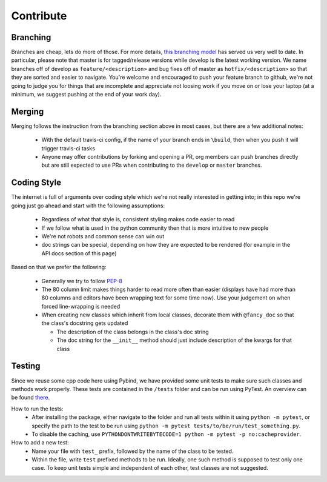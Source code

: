 Contribute
##########


Branching
=========

Branches are cheap, lets do more of those.
For more details, `this branching model <nvie.com/posts/a-successful-git-branching-model>`_ has served us very well to date.
In particular, please note that master is for tagged/release versions while develop is the latest working version.
We name branches off of develop as ``feature/<description>`` and bug fixes off of master as ``hotfix/<description>`` so that they are sorted and easier to navigate.
You're welcome and encouraged to push your feature branch to github, we're not going to judge you for things that are incomplete and appreciate not loosing work if you move on or lose your laptop (at a minimum, we suggest pushing at the end of your work day).

Merging
=======

Merging follows the instruction from the branching section above in most cases, but there are a few additional notes:

  - With the default travis-ci config, if the name of your branch ends in ``\build``, then when you push it will trigger travis-ci tasks
  - Anyone may offer contributions by forking and opening a PR, org members can push branches directly but are still expected to use PRs when contributing to the ``develop`` or ``master`` branches.

Coding Style
============

The internet is full of arguments over coding style which we're not really interested in getting into; in this repo we're going just go ahead and start with the following assumptions:

  - Regardless of what that style is, consistent styling makes code easier to read
  - If we follow what is used in the python community then that is more intuitive to new people
  - We're not robots and common sense can win out
  - doc strings can be special, depending on how they are expected to be rendered (for example in the API docs section of this page)

Based on that we prefer the following:

  - Generally we try to follow `PEP-8 <https://www.python.org/dev/peps/pep-0008/>`_
  - The 80 column limit makes things harder to read more often than easier (displays have had more than 80 columns and editors have been wrapping text for some time now). Use your judgement on when forced line-wrapping is needed
  - When creating new classes which inherit from local classes, decorate them with ``@fancy_doc`` so that the class's docstring gets updated

    - The description of the class belongs in the class's doc string
    - The doc string for the ``__init__`` method should just include description of the kwargs for that class

Testing
============

Since we reuse some cpp code here using Pybind, we have provided some unit tests to make sure such classes and methods work properly. These tests are contained in the ``/tests`` folder and can be run using PyTest. An overview can be found `there <http://doc.pytest.org/en/5.3.5/goodpractices.html/>`_.

How to run the tests:
  - After installing the package, either navigate to the folder and run all tests within it using ``python -m pytest``, or specify the path to the test to be run using ``python -m pytest tests/to/be/run/test_something.py``.
  - To disable the caching, use ``PYTHONDONTWRITEBYTECODE=1 python -m pytest -p no:cacheprovider``.

How to add a new test:
  - Name your file with ``test_`` prefix, followed by the name of the class to be tested.
  - Within the file, write ``test`` prefixed methods to be run. Ideally, one such method is supposed to test only one case. To keep unit tests simple and independent of each other, test classes are not suggested.
